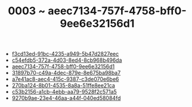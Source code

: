 :PROPERTIES:
:ID:       aeec7134-757f-4758-bff0-9ee6e32156d1
:END:
#+TITLE: 0003 ~ aeec7134-757f-4758-bff0-9ee6e32156d1

- [[id:f3cd13ed-91bc-4235-a949-5b47d2827eec][f3cd13ed-91bc-4235-a949-5b47d2827eec]]
- [[id:c54efdb5-372a-4d03-8ed4-8cb968b496da][c54efdb5-372a-4d03-8ed4-8cb968b496da]]
- [[id:aeec7134-757f-4758-bff0-9ee6e32156d1][aeec7134-757f-4758-bff0-9ee6e32156d1]]
- [[id:31897b70-c49a-4dec-879e-8e675ba98ba7][31897b70-c49a-4dec-879e-8e675ba98ba7]]
- [[id:a7e41ac8-aec4-415c-9387-c3de070e6be6][a7e41ac8-aec4-415c-9387-c3de070e6be6]]
- [[id:270ba124-8b01-4535-8a8a-51ffe8ee21ca][270ba124-8b01-4535-8a8a-51ffe8ee21ca]]
- [[id:c53b2156-a1cb-4ebb-aa79-9528f2c571a5][c53b2156-a1cb-4ebb-aa79-9528f2c571a5]]
- [[id:9270b9ae-23e4-46aa-a44f-040ed58084fd][9270b9ae-23e4-46aa-a44f-040ed58084fd]]
